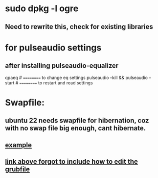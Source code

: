 * sudo dpkg -l *ogre*
** Need to rewrite this, check for existing libraries
* for pulseaudio settings
** after installing pulseaudio-equalizer

qpaeq # ========== to change eq settings
pulseaudio --kill && pulseaudio --start # ========== to restart and read settings
* Swapfile:
** ubuntu 22 needs swapfile for hibernation, coz with no swap file big enough, cant hibernate.
** [[https://dev.to/dansteren/ubuntu-2204-hibernate-using-swap-file-1ca1][example]]
** [[https://www.stefanproell.at/posts/2022-11-01-fde-hibernate/][link above forgot to include how to edit the grubfile]]